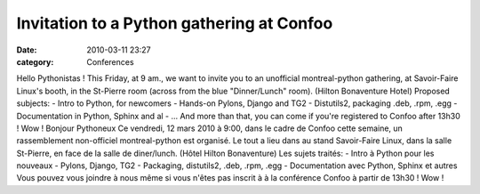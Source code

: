 Invitation to a Python gathering at Confoo
##########################################
:date: 2010-03-11 23:27
:category: Conferences

Hello Pythonistas ! This Friday, at 9 am., we want to invite you to an
unofficial montreal-python gathering, at Savoir-Faire Linux's booth, in
the St-Pierre room (across from the blue "Dinner/Lunch" room). (Hilton
Bonaventure Hotel) Proposed subjects: - Intro to Python, for newcomers -
Hands-on Pylons, Django and TG2 - Distutils2, packaging .deb, .rpm, .egg
- Documentation in Python, Sphinx and al - ... And more than that, you
can come if you're registered to Confoo after 13h30 ! Wow ! Bonjour
Pythoneux Ce vendredi, 12 mars 2010 à 9:00, dans le cadre de Confoo
cette semaine, un rassemblement non-officiel montreal-python est
organisé. Le tout a lieu dans au stand Savoir-Faire Linux, dans la salle
St-Pierre, en face de la salle de diner/lunch. (Hôtel Hilton
Bonaventure) Les sujets traités: - Intro à Python pour les nouveaux -
Pylons, Django, TG2 - Packaging, distutils2, .deb, .rpm, .egg -
Documentation avec Python, Sphinx et autres Vous pouvez vous joindre à
nous même si vous n'êtes pas inscrit à à la conférence Confoo à partir
de 13h30 ! Wow !

